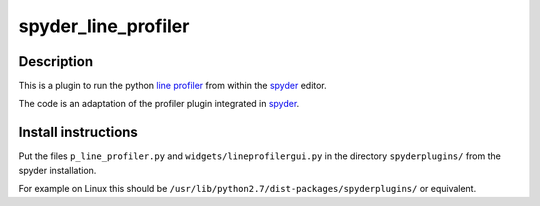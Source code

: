 spyder_line_profiler
====================

Description
-----------

This is a plugin to run the python `line profiler <http://pythonhosted.org/line_profiler/>`_ from within the `spyder <https://code.google.com/p/spyderlib/>`_ editor.

The code is an adaptation of the profiler plugin integrated in `spyder <https://code.google.com/p/spyderlib/>`_.

Install instructions
--------------------

Put the files ``p_line_profiler.py`` and ``widgets/lineprofilergui.py`` in the directory ``spyderplugins/`` from the spyder installation.

For example on Linux this should be ``/usr/lib/python2.7/dist-packages/spyderplugins/`` or equivalent.
